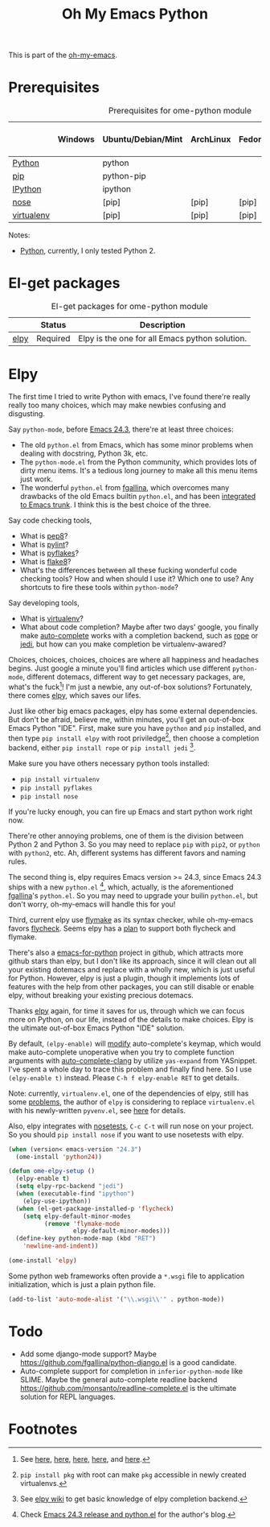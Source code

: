 #+TITLE: Oh My Emacs Python
#+OPTIONS: toc:nil num:nil ^:nil

This is part of the [[https://github.com/xiaohanyu/oh-my-emacs][oh-my-emacs]].

* Prerequisites
  :PROPERTIES:
  :CUSTOM_ID: python-prerequisites
  :END:

#+NAME: python-prerequisites
#+CAPTION: Prerequisites for ome-python module
|            | Windows | Ubuntu/Debian/Mint | ArchLinux | Fedora | Mac OS X | Mandatory? |
|------------+---------+--------------------+-----------+--------+----------+------------|
| [[http://www.python.org/][Python]]     |         | python             |           |        |          | Yes        |
| [[http://www.pip-installer.org/en/latest/][pip]]        |         | python-pip         |           |        |          | Yes        |
| [[http://ipython.org/][IPython]]    |         | ipython            |           |        |          | No         |
| [[http://nose.readthedocs.org/en/latest/][nose]]       |         | [pip]              | [pip]     | [pip]  | [pip]    | No         |
| [[http://www.virtualenv.org/en/latest/][virtualenv]] |         | [pip]              | [pip]     | [pip]  | [pip]    | No         |

Notes:
- [[http://www.python.org/][Python]], currently, I only tested Python 2.

* El-get packages
  :PROPERTIES:
  :CUSTOM_ID: python-el-get-packages
  :END:

#+NAME: python-el-get-packages
#+CAPTION: El-get packages for ome-python module
|      | Status   | Description                                    |
|------+----------+------------------------------------------------|
| [[https://github.com/jorgenschaefer/elpy][elpy]] | Required | Elpy is the one for all Emacs python solution. |

* Elpy
  :PROPERTIES:
  :CUSTOM_ID: elpy
  :END:

The first time I tried to write Python with emacs, I've found there're really
really too many choices, which may make newbies confusing and disgusting.

Say =python-mode=, before [[http://www.gnu.org/software/emacs/news/NEWS.24.3][Emacs 24.3]], there're at least three choices:
- The old =python.el= from Emacs, which has some minor problems when dealing
  with docstring, Python 3k, etc.
- The =python-mode.el= from the Python community, which provides lots of dirty
  menu items. It's a tedious long journey to make all this menu items just
  work.
- The wonderful =python.el= from [[https://github.com/fgallina/python.el][fgallina]], which overcomes many drawbacks of
  the old Emacs builtin =python.el=, and has been [[http://from-the-cloud.com/en/emacs/2012/06/18_pythonel-has-landed-on-emacs-trunk.html][integrated to Emacs trunk]]. I
  think this is the best choice of the three.

Say code checking tools,
- What is [[https://pypi.python.org/pypi/pep8][pep8]]?
- What is [[https://pypi.python.org/pypi/pylint][pylint]]?
- What is [[https://pypi.python.org/pypi/pyflakes/][pyflakes]]?
- What is [[https://pypi.python.org/pypi/flake8][flake8]]?
- What's the differences between all these fucking wonderful code checking
  tools? How and when should I use it? Which one to use? Any shortcuts to fire
  these tools within =python-mode=?

Say developing tools,
- What is [[http://www.virtualenv.org/en/latest/][virtualenv]]?
- What about code completion? Maybe after two days' google, you finally make
  [[http://cx4a.org/software/auto-complete/][auto-complete]] works with a completion backend, such as [[http://rope.sourceforge.net/][rope]] or [[https://github.com/davidhalter/jedi][jedi]], but how
  can you make completion be virtualenv-awared?

Choices, choices, choices, choices are where all happiness and headaches
begins. Just google a minute you'll find articles which use different
=python-mode=, different dotemacs, different way to get necessary packages,
are, what's the fuck[1]! I'm just a newbie, any out-of-box solutions?
Fortunately, there comes [[https://github.com/jorgenschaefer/elpy][elpy]], which saves our lifes.

Just like other big emacs packages, elpy has some external dependencies. But
don't be afraid, believe me, within minutes, you'll get an out-of-box Emacs
Python "IDE". First, make sure you have =python= and =pip= installed, and then
type =pip install elpy= with root priviledge[2], then choose a completion
backend, either =pip install rope= or =pip install jedi= [3].

Make sure you have others necessary python tools installed:
- =pip install virtualenv=
- =pip install pyflakes=
- =pip install nose=

If you're lucky enough, you can fire up Emacs and start python work right now.

There're other annoying problems, one of them is the division between Python 2
and Python 3. So you may need to replace =pip= with =pip2=, or =python= with
=python2=, etc. Ah, different systems has different favors and naming rules.

The second thing is, elpy requires Emacs version >= 24.3, since Emacs 24.3
ships with a new =python.el= [4], which, actually, is the aforementioned
[[https://github.com/fgallina/python.el][fgallina]]'s =python.el=. So you may need to upgrade your builin =python.el=, but
don't worry, oh-my-emacs will handle this for you!

Third, current elpy use [[http://www.gnu.org/software/emacs/manual/html_node/flymake/index.html][flymake]] as its syntax checker, while oh-my-emacs favors
[[https://github.com/flycheck/flycheck][flycheck]]. Seems elpy has a [[https://github.com/jorgenschaefer/elpy/issues/137][plan]] to support both flycheck and flymake.

There's also a [[https://github.com/gabrielelanaro/emacs-for-python][emacs-for-python]] project in github, which attracts more github
stars than elpy, but I don't like its approach, since it will clean out all
your existing dotemacs and replace with a wholly new, which is just useful for
Python. However, elpy is just a plugin, though it implements lots of features
with the help from other packages, you can still disable or enable elpy,
without breaking your existing precious dotemacs.

Thanks [[https://github.com/jorgenschaefer/elpy][elpy]] again, for time it saves for us, through which we can focus more
on Python, on our life, instead of the details to make choices. Elpy is the
ultimate out-of-box Emacs Python "IDE" solution.

By default, =(elpy-enable)= will [[https://github.com/jorgenschaefer/elpy/blob/master/elpy.el#L343][modify]] auto-complete's keymap, which would
make auto-complete unoperative when you try to complete function arguments with
[[https://github.com/brianjcj/auto-complete-clang/blob/master/screenshot/clang-3.png][auto-complete-clang]] by utilize =yas-expand= from YASnippet. I've spent a whole
day to trace this problem and finally find here. So I use =(elpy-enable t)=
instead. Please =C-h f elpy-enable RET= to get details.

Note: currently, =virtualenv.el=, one of the dependencies of elpy, still has
some [[https://github.com/jorgenschaefer/elpy/issues/144][problems]], the author of =elpy= is considering to replace =virtualenv.el=
with his newly-written =pyvenv.el=, see [[https://github.com/jorgenschaefer/elpy/issues/149][here]] for details.

Also, elpy integrates with [[http://nose.readthedocs.org/en/latest/][nosetests]], =C-c C-t= will run nose on your
project. So you should =pip install nose= if you want to use nosetests with
elpy.

#+NAME: elpy
#+BEGIN_SRC emacs-lisp
  (when (version< emacs-version "24.3")
    (ome-install 'python24))

  (defun ome-elpy-setup ()
    (elpy-enable t)
    (setq elpy-rpc-backend "jedi")
    (when (executable-find "ipython")
      (elpy-use-ipython))
    (when (el-get-package-installed-p 'flycheck)
      (setq elpy-default-minor-modes
            (remove 'flymake-mode
                    elpy-default-minor-modes)))
    (define-key python-mode-map (kbd "RET")
      'newline-and-indent))

  (ome-install 'elpy)
#+END_SRC

Some python web frameworks often provide a =*.wsgi= file to application
initialization, which is just a plain python file.

#+BEGIN_SRC emacs-lisp
  (add-to-list 'auto-mode-alist '("\\.wsgi\\'" . python-mode))
#+END_SRC

* Todo
- Add some django-mode support? Maybe
  https://github.com/fgallina/python-django.el is a good candidate.
- Auto-complete support for completion in =inferior-python-mode= like
  SLIME. Maybe the general auto-complete readline backend
  https://github.com/monsanto/readline-complete.el is the ultimate solution
  for REPL languages.

* Footnotes
[1] See [[http://www.jesshamrick.com/2012/09/18/emacs-as-a-python-ide/][here]], [[http://caisah.info/emacs-for-python/][here]], [[http://pedrokroger.net/2010/07/configuring-emacs-as-a-python-ide-2/][here]], [[http://www.saltycrane.com/blog/2010/05/my-emacs-python-environment/][here]], and [[http://www.enigmacurry.com/2008/05/09/emacs-as-a-powerful-python-ide/][here]].
[2] =pip install pkg= with root can make =pkg= accessible in newly created
virtualenvs.
[3] See [[https://github.com/jorgenschaefer/elpy/wiki/Backends][elpy wiki]] to get basic knowledge of elpy completion backend.
[4] Check [[http://from-the-cloud.com/en/emacs/2013/03/19_emacs-243-release-and-pythonel.html][Emacs 24.3 release and python.el]] for the author's blog.
